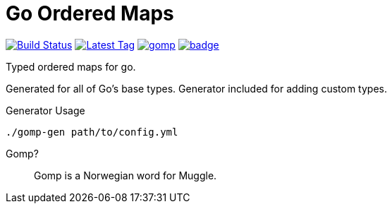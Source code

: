 = Go Ordered Maps

image:https://travis-ci.org/Foxcapades/gomp.svg?branch=master["Build Status", link="https://travis-ci.org/Foxcapades/gomp"]
image:https://img.shields.io/github/v/tag/Foxcapades/gomp?label=version[Latest Tag, link="https://github.com/Foxcapades/gomp/tags"]
image:https://goreportcard.com/badge/github.com/Foxcapades/gomp[caption="Go Report Card", link="https://goreportcard.com/report/github.com/Foxcapades/gomp"]
image:https://codecov.io/gh/Foxcapades/gomp/branch/master/graph/badge.svg[caption="Unit test coverage", link=https://codecov.io/gh/Foxcapades/gomp]

Typed ordered maps for go.

Generated for all of Go's base types.  Generator included for adding custom
types.

.Generator Usage
[source, sh-session]
----
./gomp-gen path/to/config.yml
----

Gomp?::
  Gomp is a Norwegian word for Muggle.